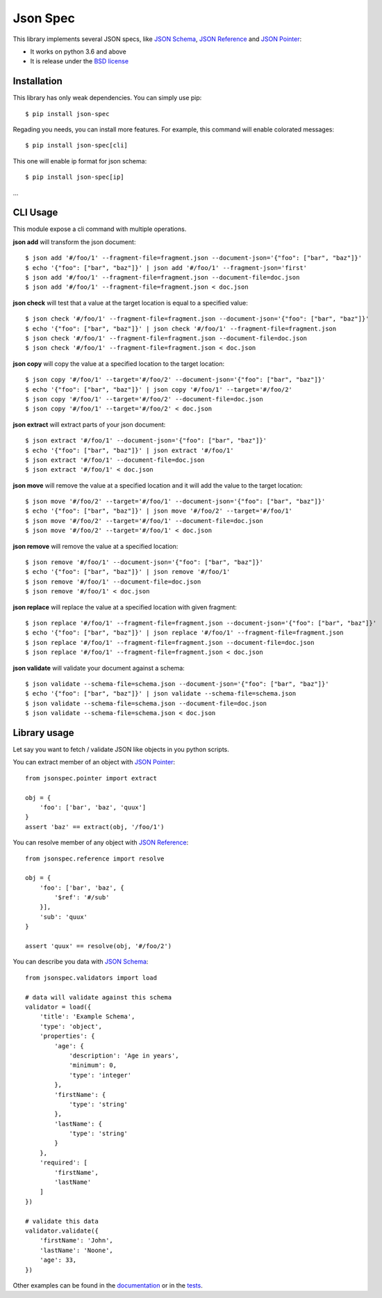 Json Spec
=========

.. image:: https://badge.fury.io/py/json-spec.png
    :target: http://badge.fury.io/py/json-spec

.. image:: https://travis-ci.org/johnnoone/json-spec.png?branch=master
    :target: https://travis-ci.org/johnnoone/json-spec

This library implements several JSON specs, like `JSON Schema`_,
`JSON Reference`_ and `JSON Pointer`_:

* It works on python 3.6 and above
* It is release under the `BSD license`_


Installation
------------

This library has only weak dependencies. You can simply use pip::

    $ pip install json-spec

Regading you needs, you can install more features. For example, this command
will enable colorated messages::

    $ pip install json-spec[cli]

This one will enable ip format for json schema::

    $ pip install json-spec[ip]

...


CLI Usage
---------

This module expose a cli command with multiple operations.

**json add** will transform the json document::

    $ json add '#/foo/1' --fragment-file=fragment.json --document-json='{"foo": ["bar", "baz"]}'
    $ echo '{"foo": ["bar", "baz"]}' | json add '#/foo/1' --fragment-json='first'
    $ json add '#/foo/1' --fragment-file=fragment.json --document-file=doc.json
    $ json add '#/foo/1' --fragment-file=fragment.json < doc.json

**json check** will test that a value at the target location is equal to a specified value::

    $ json check '#/foo/1' --fragment-file=fragment.json --document-json='{"foo": ["bar", "baz"]}'
    $ echo '{"foo": ["bar", "baz"]}' | json check '#/foo/1' --fragment-file=fragment.json
    $ json check '#/foo/1' --fragment-file=fragment.json --document-file=doc.json
    $ json check '#/foo/1' --fragment-file=fragment.json < doc.json

**json copy** will copy the value at a specified location to the target location::

    $ json copy '#/foo/1' --target='#/foo/2' --document-json='{"foo": ["bar", "baz"]}'
    $ echo '{"foo": ["bar", "baz"]}' | json copy '#/foo/1' --target='#/foo/2'
    $ json copy '#/foo/1' --target='#/foo/2' --document-file=doc.json
    $ json copy '#/foo/1' --target='#/foo/2' < doc.json

**json extract** will extract parts of your json document::

    $ json extract '#/foo/1' --document-json='{"foo": ["bar", "baz"]}'
    $ echo '{"foo": ["bar", "baz"]}' | json extract '#/foo/1'
    $ json extract '#/foo/1' --document-file=doc.json
    $ json extract '#/foo/1' < doc.json

**json move** will remove the value at a specified location and it will add the value to the target location::

    $ json move '#/foo/2' --target='#/foo/1' --document-json='{"foo": ["bar", "baz"]}'
    $ echo '{"foo": ["bar", "baz"]}' | json move '#/foo/2' --target='#/foo/1'
    $ json move '#/foo/2' --target='#/foo/1' --document-file=doc.json
    $ json move '#/foo/2' --target='#/foo/1' < doc.json

**json remove** will remove the value at a specified location::

    $ json remove '#/foo/1' --document-json='{"foo": ["bar", "baz"]}'
    $ echo '{"foo": ["bar", "baz"]}' | json remove '#/foo/1'
    $ json remove '#/foo/1' --document-file=doc.json
    $ json remove '#/foo/1' < doc.json

**json replace** will replace the value at a specified location with given fragment::

    $ json replace '#/foo/1' --fragment-file=fragment.json --document-json='{"foo": ["bar", "baz"]}'
    $ echo '{"foo": ["bar", "baz"]}' | json replace '#/foo/1' --fragment-file=fragment.json
    $ json replace '#/foo/1' --fragment-file=fragment.json --document-file=doc.json
    $ json replace '#/foo/1' --fragment-file=fragment.json < doc.json

**json validate** will validate your document against a schema::

    $ json validate --schema-file=schema.json --document-json='{"foo": ["bar", "baz"]}'
    $ echo '{"foo": ["bar", "baz"]}' | json validate --schema-file=schema.json
    $ json validate --schema-file=schema.json --document-file=doc.json
    $ json validate --schema-file=schema.json < doc.json


Library usage
-------------

Let say you want to fetch / validate JSON like objects in you python scripts.

You can extract member of an object with `JSON Pointer`_::

    from jsonspec.pointer import extract

    obj = {
        'foo': ['bar', 'baz', 'quux']
    }
    assert 'baz' == extract(obj, '/foo/1')


You can resolve member of any object with `JSON Reference`_::

    from jsonspec.reference import resolve

    obj = {
        'foo': ['bar', 'baz', {
            '$ref': '#/sub'
        }],
        'sub': 'quux'
    }

    assert 'quux' == resolve(obj, '#/foo/2')


You can describe you data with `JSON Schema`_::

    from jsonspec.validators import load

    # data will validate against this schema
    validator = load({
        'title': 'Example Schema',
        'type': 'object',
        'properties': {
            'age': {
                'description': 'Age in years',
                'minimum': 0,
                'type': 'integer'
            },
            'firstName': {
                'type': 'string'
            },
            'lastName': {
                'type': 'string'
            }
        },
        'required': [
            'firstName',
            'lastName'
        ]
    })

    # validate this data
    validator.validate({
        'firstName': 'John',
        'lastName': 'Noone',
        'age': 33,
    })

Other examples can be found in the documentation_ or in the tests_.

.. _`JSON Schema`: http://json-schema.org
.. _`JSON Reference`: http://tools.ietf.org/html/draft-pbryan-zyp-json-ref-03
.. _`JSON Pointer`: http://tools.ietf.org/html/rfc6901
.. _`BSD license`: https://github.com/johnnoone/json-spec/blob/master/LICENSE
.. _documentation: https://json-spec.readthedocs.io/
.. _tests: https://github.com/johnnoone/json-spec/tree/master/tests
